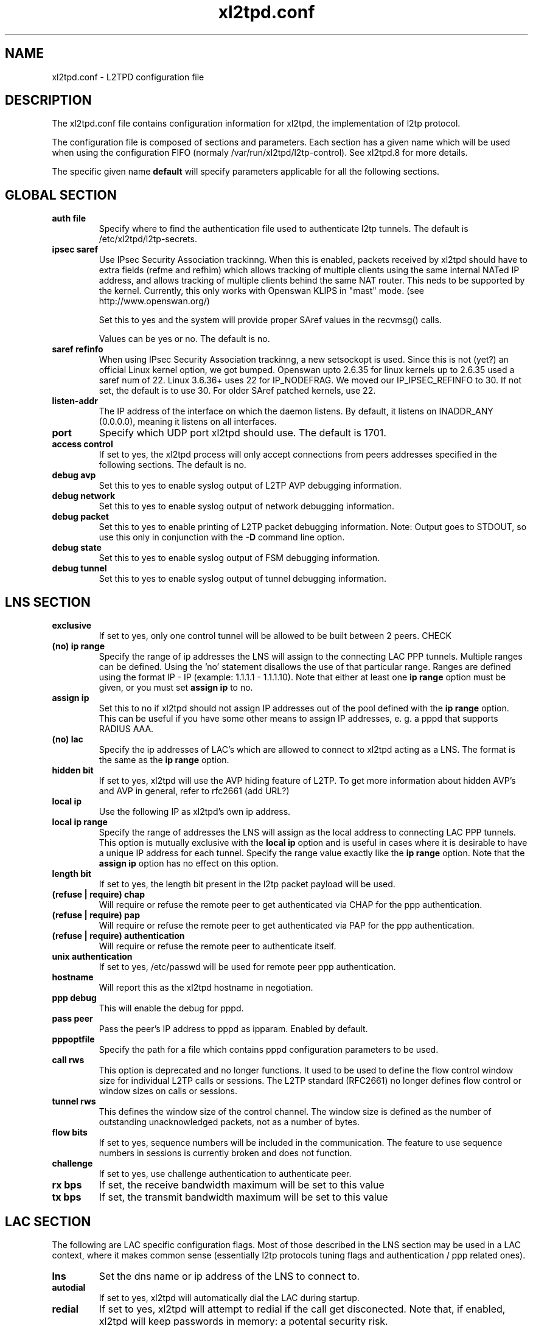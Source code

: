 .TH "xl2tpd.conf" "5" "" "Jean-Francois Dive" ""
.SH "NAME"
xl2tpd.conf \- L2TPD configuration file
.SH "DESCRIPTION"
The xl2tpd.conf file contains configuration information for xl2tpd, the implementation of l2tp protocol.

The configuration file is composed of sections and parameters. Each section
has a given name which will be used when using the configuration FIFO 
(normaly /var/run/xl2tpd/l2tp\-control). See xl2tpd.8  for more details.

The specific given name 
.B default
will specify parameters applicable for all the following sections.
.SH "GLOBAL SECTION"
.TP 
.B auth file
Specify where to find the authentication file used to authenticate
l2tp tunnels. The default is /etc/xl2tpd/l2tp\-secrets.

.TP 
.B ipsec saref
Use IPsec Security Association trackinng. When this is enabled, packets
received by xl2tpd should have to extra fields (refme and refhim) which
allows tracking of multiple clients using the same internal NATed IP
address, and allows tracking of multiple clients behind the same
NAT router. This neds to be supported by the kernel. Currently, this
only works with Openswan KLIPS in "mast" mode. (see http://www.openswan.org/)

Set this to yes and the system will provide proper SAref values in the
recvmsg() calls.

Values can be yes or no. The default is no.

.TP 
.B saref refinfo
When using IPsec Security Association trackinng, a new setsockopt is used.
Since this is not (yet?) an official Linux kernel option, we got bumped.
Openswan upto 2.6.35 for linux kernels up to 2.6.35 used a saref num of 22.
Linux 3.6.36+ uses 22 for IP_NODEFRAG. We moved our IP_IPSEC_REFINFO to 30.
If not set, the default is to use 30. For older SAref patched kernels, use 22.

.TP 
.B listen-addr
The IP address of the interface on which the daemon listens.  By default,
it listens on INADDR_ANY (0.0.0.0), meaning it listens on all interfaces.

.TP 
.B port
Specify which UDP port xl2tpd should use. The default is 1701.

.TP 
.B access control
If set to yes, the xl2tpd process will only accept connections from
peers addresses specified in the following sections. The default is no.

.TP
.B debug avp
Set this to yes to enable syslog output of L2TP AVP debugging information.

.TP
.B debug network
Set this to yes to enable syslog output of network debugging information.

.TP
.B debug packet
Set this to yes to enable printing of L2TP packet debugging information.
Note: Output goes to STDOUT, so use this only in conjunction with the
.B -D
command line option.

.TP
.B debug state
Set this to yes to enable syslog output of FSM debugging information.

.TP
.B debug tunnel
Set this to yes to enable syslog output of tunnel debugging information.

.SH "LNS SECTION"
.TP 
.B exclusive
If set to yes, only one control tunnel will be allowed to be built
between 2 peers. CHECK

.TP 
.B (no) ip range
Specify the range of ip addresses the LNS will assign to the connecting
LAC PPP tunnels. Multiple ranges can be defined. Using the 'no'
statement disallows the use of that particular range.  Ranges are defined
using the format IP \- IP (example: 1.1.1.1 \- 1.1.1.10).  Note that either
at least one
.B ip range
option must be given, or you must set
.B assign ip
to no.

.TP
.B assign ip
Set this to no if xl2tpd should not assign IP addresses out of the pool
defined with the
.B ip range 
option.  This can be useful if you have some other means to assign IP
addresses, e. g. a pppd that supports RADIUS AAA.


.TP 
.B (no) lac
Specify the ip addresses of LAC's which are allowed to connect to xl2tpd
acting as a LNS. The format is the same as the 
.B ip range 
option.

.TP 
.B hidden bit
If set to yes, xl2tpd will use the AVP hiding feature of L2TP. To get
more information about hidden AVP's and AVP in general, refer to rfc2661
(add URL?)

.TP 
.B local ip
Use the following IP as xl2tpd's own ip address.

.TP
.B local ip range
Specify the range of addresses the LNS will assign as the local address
to connecting LAC PPP tunnels.  This option is mutually exclusive with
the
.B local ip
option and is useful in cases where it is desirable to have a unique IP
address for each tunnel.  Specify the range value exactly like the
.B ip range
option.  Note that the
.B assign ip
option has no effect on this option.

.TP 
.B length bit
If set to yes, the length bit present in the l2tp packet payload
will be used.

.TP 
.B (refuse | require) chap
Will require or refuse the remote peer to get authenticated via CHAP for the 
ppp authentication.

.TP 
.B (refuse | require) pap
Will require or refuse the remote peer to get authenticated via PAP for the 
ppp authentication.

.TP 
.B (refuse | require) authentication
Will require or refuse the remote peer to authenticate itself.

.TP 
.B unix authentication
If set to yes, /etc/passwd will be used for remote peer ppp authentication.

.TP 
.B hostname
Will report this as the xl2tpd hostname in negotiation.

.TP 
.B ppp debug
This will enable the debug for pppd.

.TP
.B pass peer
Pass the peer's IP address to pppd as ipparam.  Enabled by default.

.TP 
.B pppoptfile
Specify the path for a file which contains pppd configuration parameters
to be used.

.TP 
.B call rws
This option is deprecated and no longer functions.  It used to be used
to define the flow control window size for individual L2TP calls or
sessions.  The L2TP standard (RFC2661) no longer defines flow control or
window sizes on calls or sessions.

.TP 
.B tunnel rws
This defines the window size of the control channel.  The window size is
defined as the number of outstanding unacknowledged packets, not as a
number of bytes.

.TP 
.B flow bits
If set to yes, sequence numbers will be included in the communication.
The feature to use sequence numbers in sessions is currently broken and
does not function.

.TP 
.B challenge
If set to yes, use challenge authentication to authenticate peer.

.TP
.B rx bps
If set, the receive bandwidth maximum will be set to this value

.TP
.B tx bps
If set, the transmit bandwidth maximum will be set to this value

.SH "LAC SECTION"
The following are LAC specific configuration flags. Most of those
described in the LNS section may be used in a LAC context, where
it makes common sense (essentially l2tp protocols tuning flags and
authentication / ppp related ones).

.TP 
.B lns
Set the dns name or ip address of the LNS to connect to.

.TP
.B autodial
If set to yes, xl2tpd will automatically dial the LAC during startup.

.TP 
.B redial
If set to yes, xl2tpd will attempt to redial if the call get
disconected.  Note that, if enabled, xl2tpd will keep passwords in
memory: a potental security risk.

.TP 
.B redial timeout
Wait X seconds before redial. The redial option must be set to yes
to use this option.  Defaults to 30 seconds.

.TP 
.B max redials 
Will give up redial tries after X attempts.

.SH "FILES"

\fB\fR/etc/xl2tpd/xl2tpd.conf \fB\fR/etc/xl2tpd/l2tp\-secrets 
\fB\fR/var/run/xl2tpd/l2tp\-control
.SH "BUGS"

Please address bugs and comment to xl2tpdv@lists.xelerance.com
.SH "SEE ALSO"

\fB\fRxl2tpd(8)
.SH "AUTHORS"
Forked from xl2tpd by Xelerance (https://www.xelerance.com/software/xl2tpd/)

Michael Richardson <mcr@xelerance.com>
Paul Wouters <paul@xelerance.com>

Many thanks to Jacco de Leeuw <jacco2@dds.nl> for maintaining l2tpd.


Previous development was hosted at sourceforge
(http://www.sourceforge.net/projects/l2tpd) by:
.P
Scott Balmos <sbalmos@iglou.com>
.br
David Stipp <dstipp@one.net>
.br
Jeff McAdams <jeffm@iglou.com>


Based off of l2tpd version 0.60
.br
Copyright (C)1998 Adtran, Inc.
.br
Mark Spencer <markster@marko.net>
